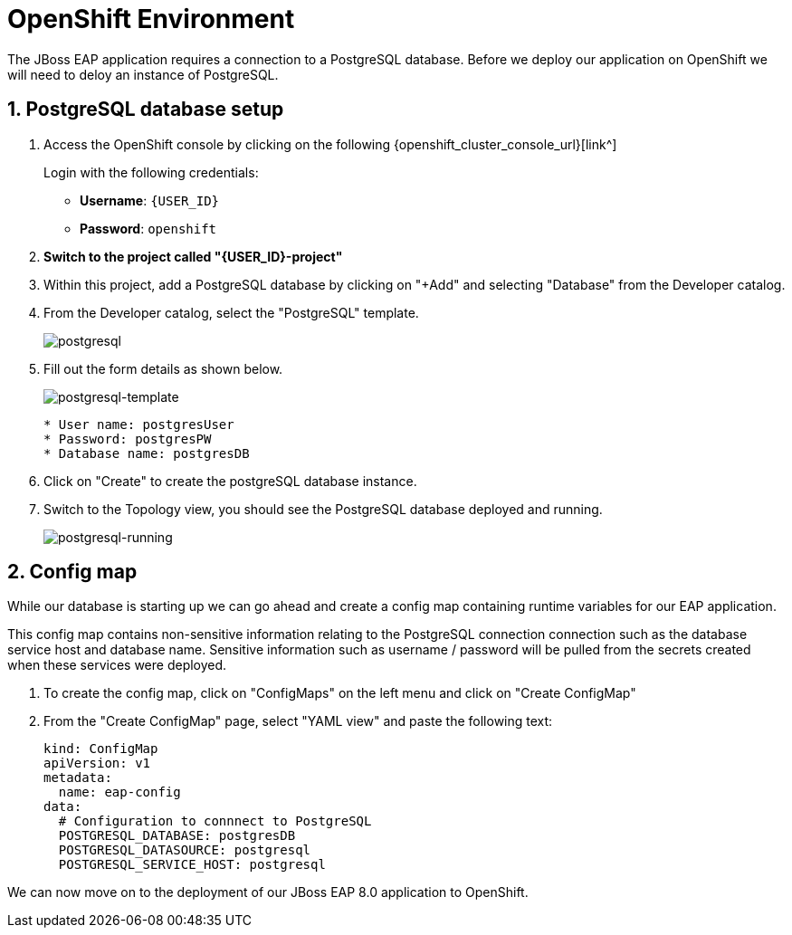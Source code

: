 = OpenShift Environment

The JBoss EAP application requires a connection to a PostgreSQL database.  Before we deploy our application on OpenShift we will need to deloy an instance of PostgreSQL.

== 1. PostgreSQL database setup

. Access the OpenShift console by clicking on the following {openshift_cluster_console_url}[link^] 
+
Login with the following credentials:
+
* *Username*: `{USER_ID}`
* *Password*: `openshift`
+
. *Switch to the project called "{USER_ID}-project"*

. Within this project, add a PostgreSQL database by clicking on "+Add" and selecting "Database" from the Developer catalog.

. From the Developer catalog, select the "PostgreSQL" template.
+
image::postgres.png[postgresql]

. Fill out the form details as shown below.
+
image::postgresql-template.png[postgresql-template]
+
[source,sh]
----
* User name: postgresUser
* Password: postgresPW
* Database name: postgresDB
----

. Click on "Create" to create the postgreSQL database instance.

. Switch to the Topology view, you should see the PostgreSQL database deployed and running.
+
image::postgres-running.png[postgresql-running]

== 2. Config map

While our database is starting up we can go ahead and create a config map containing runtime variables for our EAP application.  

This config map contains non-sensitive information relating to the PostgreSQL connection connection such as the database service host and database name.  Sensitive information such as username / password will be pulled from the secrets created when these services were deployed.

. To create the config map, click on "ConfigMaps" on the left menu and click on "Create ConfigMap"

.  From the "Create ConfigMap" page, select "YAML view" and paste the following text:
+
[source,yaml,role="copypaste"]
----
kind: ConfigMap
apiVersion: v1
metadata:
  name: eap-config
data: 
  # Configuration to connnect to PostgreSQL
  POSTGRESQL_DATABASE: postgresDB
  POSTGRESQL_DATASOURCE: postgresql
  POSTGRESQL_SERVICE_HOST: postgresql
----

We can now move on to the deployment of our JBoss EAP 8.0 application to OpenShift.